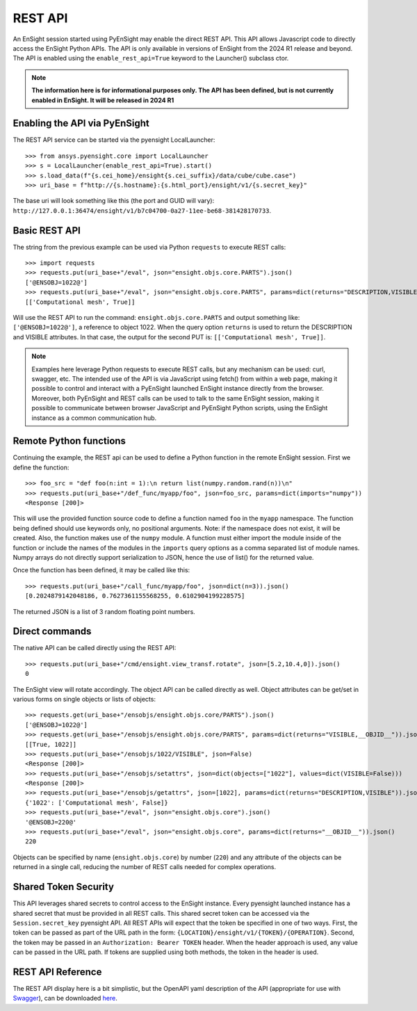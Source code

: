 .. _rest_api:


********
REST API
********

An EnSight session started using PyEnSight may enable the direct REST API.
This API allows Javascript code to directly access the EnSight Python APIs.
The API is only available in versions of EnSight from the 2024 R1 release
and beyond. The API is enabled using the ``enable_rest_api=True`` keyword
to the Launcher() subclass ctor.


.. note::

    **The information here is for informational purposes only. The API has
    been defined, but is not currently enabled in EnSight. It will be
    released in 2024 R1**


Enabling the API via PyEnSight
------------------------------

The REST API service can be started via the pyensight LocalLauncher::

    >>> from ansys.pyensight.core import LocalLauncher
    >>> s = LocalLauncher(enable_rest_api=True).start()
    >>> s.load_data(f"{s.cei_home}/ensight{s.cei_suffix}/data/cube/cube.case")
    >>> uri_base = f"http://{s.hostname}:{s.html_port}/ensight/v1/{s.secret_key}"


The base uri will look something like this (the port and GUID will vary):
``http://127.0.0.1:36474/ensight/v1/b7c04700-0a27-11ee-be68-381428170733``.


Basic REST API
--------------

The string from the previous example can be used via Python ``requests`` to execute REST calls::

    >>> import requests
    >>> requests.put(uri_base+"/eval", json="ensight.objs.core.PARTS").json()
    ['@ENSOBJ=1022@']
    >>> requests.put(uri_base+"/eval", json="ensight.objs.core.PARTS", params=dict(returns="DESCRIPTION,VISIBLE")).json()
    [['Computational mesh', True]]


Will use the REST API to run the command: ``ensight.objs.core.PARTS`` and output
something like: ``['@ENSOBJ=1022@']``, a reference to object 1022. When the query
option ``returns`` is used to return the DESCRIPTION and VISIBLE attributes. In that
case, the output for the second PUT is: ``[['Computational mesh', True]]``.

.. note::

    Examples here leverage Python requests to execute REST calls, but any mechanism can be
    used: curl, swagger, etc. The intended use of the API is via JavaScript using fetch() from
    within a web page, making it possible to control and interact with a PyEnSight launched
    EnSight instance directly from the browser. Moreover, both PyEnSight and REST calls can
    be used to talk to the same EnSight session, making it possible to communicate between
    browser JavaScript and PyEnSight Python scripts, using the EnSight instance as
    a common communication hub.


Remote Python functions
-----------------------

Continuing the example, the REST api can be used to define a Python function in the
remote EnSight session. First we define the function::

    >>> foo_src = "def foo(n:int = 1):\n return list(numpy.random.rand(n))\n"
    >>> requests.put(uri_base+"/def_func/myapp/foo", json=foo_src, params=dict(imports="numpy"))
    <Response [200]>


This will use the provided function source code to define a function named ``foo`` in the ``myapp``
namespace. The function being defined should use keywords only, no positional arguments.
Note: if the namespace does not exist, it will be created. Also, the function
makes use of the ``numpy`` module. A function must either import the module inside of the
function or include the names of the modules in the ``imports`` query options as a comma
separated list of module names. Numpy arrays do not directly support serialization to JSON,
hence the use of list() for the returned value.

Once the function has been defined, it may be called like this::

    >>> requests.put(uri_base+"/call_func/myapp/foo", json=dict(n=3)).json()
    [0.2024879142048186, 0.7627361155568255, 0.6102904199228575]


The returned JSON is a list of 3 random floating point numbers.


Direct commands
---------------

The native API can be called directly using the REST API::

    >>> requests.put(uri_base+"/cmd/ensight.view_transf.rotate", json=[5.2,10.4,0]).json()
    0


The EnSight view will rotate accordingly. The object API can be called directly as well.
Object attributes can be get/set in various forms on single objects or lists of objects::

    >>> requests.get(uri_base+"/ensobjs/ensight.objs.core/PARTS").json()
    ['@ENSOBJ=1022@']
    >>> requests.get(uri_base+"/ensobjs/ensight.objs.core/PARTS", params=dict(returns="VISIBLE,__OBJID__")).json()
    [[True, 1022]]
    >>> requests.put(uri_base+"/ensobjs/1022/VISIBLE", json=False)
    <Response [200]>
    >>> requests.put(uri_base+"/ensobjs/setattrs", json=dict(objects=["1022"], values=dict(VISIBLE=False)))
    <Response [200]>
    >>> requests.put(uri_base+"/ensobjs/getattrs", json=[1022], params=dict(returns="DESCRIPTION,VISIBLE")).json()
    {'1022': ['Computational mesh', False]}
    >>> requests.put(uri_base+"/eval", json="ensight.objs.core").json()
    '@ENSOBJ=220@'
    >>> requests.put(uri_base+"/eval", json="ensight.objs.core", params=dict(returns="__OBJID__")).json()
    220


Objects can be specified by name (``ensight.objs.core``) by number (``220``) and any attribute
of the objects can be returned in a single call, reducing the number of REST calls needed
for complex operations.


Shared Token Security
---------------------

This API leverages shared secrets to control access to the EnSight instance.  Every pyensight
launched instance has a shared secret that must be provided in all REST calls.  This shared
secret token can be accessed via the ``Session.secret_key`` pyensight API.  All REST APIs will
expect that the token be specified in one of two ways.  First, the token can be passed as part of
the URL path in the form: ``{LOCATION}/ensight/v1/{TOKEN}/{OPERATION}``.  Second, the token may be
passed in an ``Authorization: Bearer TOKEN`` header.  When the header approach is used, any value
can be passed in the URL path.  If tokens are supplied using both methods, the token in the
header is used.


REST API Reference
------------------

The REST API display here is a bit simplistic, but the OpenAPI yaml description of the
API (appropriate for use with `Swagger <https://editor.swagger.io/>`_), can be
downloaded `here <https://ensight.docs.pyansys.com/dev/_static/ensight_rest_v1.yaml>`_.


.. openapi:: ensight_rest_v1.yaml
    :examples:

